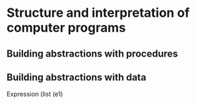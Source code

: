 * Structure and interpretation of computer programs

** Building abstractions with procedures

** Building abstractions with data


Expression (list (e1)
